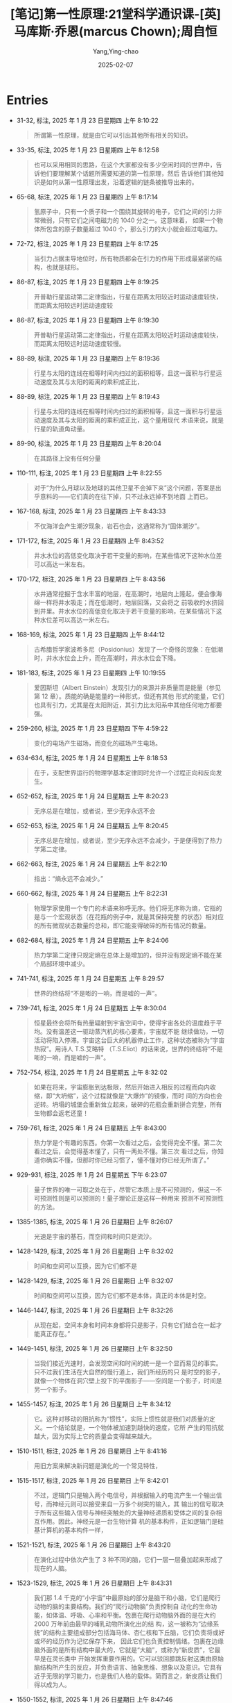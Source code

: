 :PROPERTIES:
:ID:       4752d093-d979-4f70-99cb-85ddd759a2ad
:END:
#+TITLE: [笔记]第一性原理:21堂科学通识课-[英]马库斯·乔恩(marcus Chown);周自恒
#+AUTHOR: Yang,Ying-chao
#+DATE:   2025-02-07
#+OPTIONS:  ^:nil H:5 num:t toc:2 \n:nil ::t |:t -:t f:t *:t tex:t d:(HIDE) tags:not-in-toc
#+STARTUP:  align nodlcheck oddeven lognotestate
#+SEQ_TODO: TODO(t) INPROGRESS(i) WAITING(w@) | DONE(d) CANCELED(c@)
#+LANGUAGE: en
#+TAGS:     noexport(n)
#+EXCLUDE_TAGS: noexport
#+FILETAGS:#+FILETAGS: :diyixingyuan:note:ireader:#+FILETAGS: :diyixingyuan:note:ireader:#+FILETAGS: :diyixingyuan:note:ireader:#+FILETAGS: :diyixingyuan:note:ireader:#+FILETAGS: :diyixingyuan:note:ireader:#+FILETAGS: :diyixingyuan:note:ireader:#+FILETAGS: :diyixingyuan:note:ireader:#+FILETAGS: :diyixingyuan:note:ireader: :diyixingyuan:note:ireader:

* Entries

- 31-32, 标注, 2025 年 1 月 23 日星期四 上午 8:10:22
  # note_md5: ac893761e066a2e928b47ed454a107e4
  #+BEGIN_QUOTE
  所谓第一性原理，就是由它可以引出其他所有相关的知识。
  #+END_QUOTE

- 33-35, 标注, 2025 年 1 月 23 日星期四 上午 8:12:58
  # note_md5: 0aa6b9eb0b8062b8de83241ef8fbc1e1
  #+BEGIN_QUOTE
  也可以采用相同的思路，在这个大家都没有多少空闲时间的世界中，告诉他们要理解某个话题所需要知道的第一性原理，然后
  告诉他们其他知识是如何从第一性原理出发，沿着逻辑的链条被推导出来的。
  #+END_QUOTE

- 65-68, 标注, 2025 年 1 月 23 日星期四 上午 8:17:14
  # note_md5: 05b4265109d5153a9f5d79185039b91a
  #+BEGIN_QUOTE
  氢原子中，只有一个质子和一个围绕其旋转的电子，它们之间的引力非常微弱，只有它们之间电磁力的 1040 分之一。这意味着，
  如果一个物体所包含的原子数量超过 1040 个，那么引力的大小就会超过电磁力。
  #+END_QUOTE

- 72-72, 标注, 2025 年 1 月 23 日星期四 上午 8:17:25
  # note_md5: 476c4cb9db3e4c7837e52e422b4e80bc
  #+BEGIN_QUOTE
  当引力占据主导地位时，所有物质都会在引力的作用下形成最紧密的结构，也就是球形。
  #+END_QUOTE

- 86-87, 标注, 2025 年 1 月 23 日星期四 上午 8:19:25
  # note_md5: cfac991065d2a82fe9b011f6c6ec5c76
  #+BEGIN_QUOTE
  开普勒行星运动第二定律指出，行星在距离太阳较近时运动速度较快，而距离太阳较远时运动速度较
  #+END_QUOTE

- 86-87, 标注, 2025 年 1 月 23 日星期四 上午 8:19:30
  # note_md5: 3a49cfa41f4ca7623650c6a7a6a94793
  #+BEGIN_QUOTE
  开普勒行星运动第二定律指出，行星在距离太阳较近时运动速度较快，而距离太阳较远时运动速度较慢。
  #+END_QUOTE

- 88-89, 标注, 2025 年 1 月 23 日星期四 上午 8:19:36
  # note_md5: 2e50c33a004888755eb80de265d1449f
  #+BEGIN_QUOTE
  行星与太阳的连线在相等时间内扫过的面积相等，且这一面积与行星运动速度及其与太阳的距离的乘积成正比，
  #+END_QUOTE

- 88-89, 标注, 2025 年 1 月 23 日星期四 上午 8:19:43
  # note_md5: 8c0440549477073b2c0fc9a01fe26045
  #+BEGIN_QUOTE
  行星与太阳的连线在相等时间内扫过的面积相等，且这一面积与行星运动速度及其与太阳的距离的乘积成正比，这个量用现代
  术语来说，就是行星的轨道角动量。
  #+END_QUOTE

- 89-90, 标注, 2025 年 1 月 23 日星期四 上午 8:20:04
  # note_md5: 4b2b706a1450a58473f47dd01378b5c5
  #+BEGIN_QUOTE
  在其路径上没有任何分量
  #+END_QUOTE

- 110-111, 标注, 2025 年 1 月 23 日星期四 上午 8:22:55
  # note_md5: 0f355d8666c4392d39573acca4459e71
  #+BEGIN_QUOTE
  对于“为什么月球以及地球的其他卫星不会掉下来”这个问题，答案是出乎意料的——它们真的在往下掉，只不过永远掉不到地面
  上而已。
  #+END_QUOTE

- 167-168, 标注, 2025 年 1 月 23 日星期四 上午 8:43:33
  # note_md5: f677c41bb476de6f23572019bb09e5d3
  #+BEGIN_QUOTE
  不仅海洋会产生潮汐现象，岩石也会，这通常称为“固体潮汐”。
  #+END_QUOTE

- 171-172, 标注, 2025 年 1 月 23 日星期四 上午 8:43:52
  # note_md5: b1596dab00e53d785dc125cb3d470688
  #+BEGIN_QUOTE
  井水水位的高低变化取决于若干变量的影响，在某些情况下这种水位差可以高达一米左右。
  #+END_QUOTE

- 170-172, 标注, 2025 年 1 月 23 日星期四 上午 8:43:56
  # note_md5: 928635c3c09e1154eb5471776a5ba8cc
  #+BEGIN_QUOTE
  水井通常挖掘于含水丰富的地层，在高潮时，地层向上隆起，便会像海绵一样将井水吸走；而在低潮时，地层回落，又会将之
  前吸收的水挤回到井里。井水水位的高低变化取决于若干变量的影响，在某些情况下这种水位差可以高达一米左右。
  #+END_QUOTE

- 168-169, 标注, 2025 年 1 月 23 日星期四 上午 8:44:12
  # note_md5: 6fba7e88504bb921517de79c205a0e7e
  #+BEGIN_QUOTE
  古希腊哲学家波希多尼（Posidonius）发现了一个奇怪的现象：在低潮时，井水水位会上升，而在高潮时，井水水位会下降。
  #+END_QUOTE

- 181-183, 标注, 2025 年 1 月 23 日星期四 上午 10:19:55
  # note_md5: 07ed605bc12ffc1e5a739d632625a147
  #+BEGIN_QUOTE
  爱因斯坦（Albert Einstein）发现引力的来源并非质量而是能量（参见第 12 章）。质能的确是能量的一种形式，但还有其他
  形式的能量，它们也具有引力，尤其是在太阳附近，其引力比太阳系中其他任何地方都要强。
  #+END_QUOTE

- 259-260, 标注, 2025 年 1 月 23 日星期四 下午 4:59:22
  # note_md5: 6bff1084bd41a3e0b26609ceb39a2bca
  #+BEGIN_QUOTE
  变化的电场产生磁场，而变化的磁场产生电场。
  #+END_QUOTE

- 634-634, 标注, 2025 年 1 月 24 日星期五 上午 8:18:53
  # note_md5: 5efde616730aae7cd6a5daca6817547d
  #+BEGIN_QUOTE
  在于，支配世界运行的物理学基本定律同时允许一个过程正向和反向发生。
  #+END_QUOTE

- 652-652, 标注, 2025 年 1 月 24 日星期五 上午 8:20:23
  # note_md5: 57f22a45a46cfa26712492bca32516f7
  #+BEGIN_QUOTE
  无序总是在增加，或者说，至少无序永远不会
  #+END_QUOTE

- 652-653, 标注, 2025 年 1 月 24 日星期五 上午 8:20:45
  # note_md5: 804fcd4b31f42cc64e2cbfbcd19521e8
  #+BEGIN_QUOTE
  无序总是在增加，或者说，至少无序永远不会减少，于是便得到了热力学第二定律。
  #+END_QUOTE

- 662-663, 标注, 2025 年 1 月 24 日星期五 上午 8:22:10
  # note_md5: eecba998bc496308d8c91fec90bb16f9
  #+BEGIN_QUOTE
  指出：“熵永远不会减少。”
  #+END_QUOTE

- 660-662, 标注, 2025 年 1 月 24 日星期五 上午 8:22:31
  # note_md5: 8d2a4cb9dffc1dda4169e8417382632a
  #+BEGIN_QUOTE
  物理学家使用一个专门的术语来称呼无序。他们将无序称为熵，它指的是与一个宏观状态（在花瓶的例子中，就是其保持完整
  的状态）相对应的所有微观状态数量的总和，即它能变得破碎的所有情况的数量。
  #+END_QUOTE

- 682-684, 标注, 2025 年 1 月 24 日星期五 上午 8:24:06
  # note_md5: c17f1fb268e1b45407d3c04eb2c8a492
  #+BEGIN_QUOTE
  热力学第二定律只规定熵在总体上是增加的，但并没有规定熵不能在某个局部环境中减少。
  #+END_QUOTE

- 741-741, 标注, 2025 年 1 月 24 日星期五 上午 8:29:57
  # note_md5: aabd1d217cfe880694fd92eeb0399dc3
  #+BEGIN_QUOTE
  世界的终结将“不是嘭的一响，而是嘘的一声”。
  #+END_QUOTE

- 739-741, 标注, 2025 年 1 月 24 日星期五 上午 8:30:04
  # note_md5: 1a92508643dde376ffce3ef0155dacf4
  #+BEGIN_QUOTE
  恒星最终会将所有热量辐射到宇宙空间中，使得宇宙各处的温度趋于平均。没有温差这一驱动蒸汽机的核心要素，宇宙就不能
  继续做功，一切活动将陷入停滞。宇宙这台巨大的机器停止工作，这种状态被称为“宇宙热寂”。用诗人 T.S.艾略特
  （T.S.Eliot）的话来说，世界的终结将“不是嘭的一响，而是嘘的一声”。
  #+END_QUOTE

- 752-754, 标注, 2025 年 1 月 24 日星期五 上午 8:32:02
  # note_md5: 78dd7642fe5c02d2131617212f570980
  #+BEGIN_QUOTE
  如果在将来，宇宙膨胀到达极限，然后开始进入相反的过程而向内收缩，即“大坍缩”，这个过程就像是“大爆炸”的镜像，而时
  间的方向也会逆转。坍塌的城堡会重新耸立起来，破碎的花瓶会重新拼合完整，所有生物都会返老还童！
  #+END_QUOTE

- 759-761, 标注, 2025 年 1 月 24 日星期五 上午 8:43:00
  # note_md5: a927b496cb1cf60e41ff8837e528f350
  #+BEGIN_QUOTE
  热力学是个有趣的东西。你第一次看过之后，会觉得完全不懂。第二次看过之后，会觉得基本懂了，只有一两处不懂。第三次
  看过之后，你知道你确实不懂，但那时你已经习惯了，懂不懂对你已经无所谓了。”
  #+END_QUOTE

- 929-931, 标注, 2025 年 1 月 24 日星期五 下午 6:23:07
  # note_md5: 0abd9a55036e55719ed5de7ee6bf2f79
  #+BEGIN_QUOTE
  量子世界的唯一可取之处在于，尽管它本质上是不可预测的，但这一不可预测性则是可以预测的！量子理论正是这样一种用来
  预测不可预测性的方法。
  #+END_QUOTE

- 1385-1385, 标注, 2025 年 1 月 26 日星期日 上午 8:26:07
  # note_md5: 02f8688c6df016bd83194516b7231847
  #+BEGIN_QUOTE
  光速是宇宙的基石，而空间和时间只是流沙。
  #+END_QUOTE

- 1428-1429, 标注, 2025 年 1 月 26 日星期日 上午 8:32:02
  # note_md5: 9fc9515a90923816c31fd33c30b77017
  #+BEGIN_QUOTE
  时间和空间可以互换，因为它们都不是
  #+END_QUOTE

- 1428-1429, 标注, 2025 年 1 月 26 日星期日 上午 8:32:07
  # note_md5: 75f9dbb185dbee49c3974e1852753688
  #+BEGIN_QUOTE
  时间和空间可以互换，因为它们都不是本体，真正的本体是时空。
  #+END_QUOTE

- 1446-1447, 标注, 2025 年 1 月 26 日星期日 上午 8:32:26
  # note_md5: 5f3b77e52f2b4dfbdbcb4e346b296d04
  #+BEGIN_QUOTE
  从现在起，空间本身和时间本身都将只是影子，只有它们结合在一起才能真正存在。”
  #+END_QUOTE

- 1449-1451, 标注, 2025 年 1 月 26 日星期日 上午 8:32:50
  # note_md5: b53c1c720abd03399038e712cfce34b3
  #+BEGIN_QUOTE
  当我们接近光速时，会发现空间和时间的统一是一个显而易见的事实。只不过我们生活在大自然的慢行道上，我们所经历的只
  是时空的影子，就像一个物体在洞穴壁上投下的平面影子——空间是一个影子，时间是另一个影子。
  #+END_QUOTE

- 1455-1457, 标注, 2025 年 1 月 26 日星期日 上午 8:34:12
  # note_md5: a471f07cf03828ca67adb231ac76f02d
  #+BEGIN_QUOTE
  它。这种对移动的阻抗称为“惯性”，实际上惯性就是我们对质量的定义。一个结论就是，一个物体被加速到越快的速度，它所
  产生的阻抗就越大，因为实际上它的质量会变得越来越大。
  #+END_QUOTE

- 1510-1511, 标注, 2025 年 1 月 26 日星期日 上午 8:41:16
  # note_md5: b78c8584dd6e3d0ec077eeffa2edc632
  #+BEGIN_QUOTE
  用旧方案来解决新问题是演化的一个常见特性，
  #+END_QUOTE

- 1515-1517, 标注, 2025 年 1 月 26 日星期日 上午 8:42:01
  # note_md5: 69259eee00485bd9a56f83de2ec0a593
  #+BEGIN_QUOTE
  不过，逻辑门只是输入两个电信号，并根据输入的电流产生一个输出信号，而神经元则可以接受来自一万多个树突的输入，其
  输出的信号取决于所有这些输入信号与神经突触处的大量神经递质和受体之间的复杂相互作用。因此，神经元是一台生物计算
  机的基本构件，正如逻辑门是硅基计算机的基本构件一样，
  #+END_QUOTE

- 1521-1521, 标注, 2025 年 1 月 26 日星期日 上午 8:43:20
  # note_md5: caf45faf2b41499eabb337c8fb78cae6
  #+BEGIN_QUOTE
  在演化过程中依次产生了 3 种不同的脑，它们一层一层叠加起来形成了现在的人脑。
  #+END_QUOTE

- 1523-1529, 标注, 2025 年 1 月 26 日星期日 上午 8:43:31
  # note_md5: 51845368e64185c443b908ac9712185e
  #+BEGIN_QUOTE
  我们那 1.4 千克的“小宇宙”中最原始的部分是脑干和小脑，它们是爬行动物的脑的主要结构。我们的“爬行动物脑”负责控制自
  动化的生命功能，如体温、呼吸、心率和平衡。包裹在爬行动物脑外面的是在大约 2000 万年前由最早的哺乳动物所演化出的结
  构，这一被称为“边缘系统”的结构主要组成部分包括海马体、杏仁核和下丘脑，它们负责将或好或坏的经历作为记忆保存下来，
  因此它们也负责控制情绪。包裹在边缘脑外面的是所有结构中最大的，它就是“大脑”，或称为“新皮质”，它最早是在灵长类中
  开始发挥重要作用的。它可以驳回膝跳反射这类由原始脑结构所产生的反应，并负责语言、抽象思维、想象以及意识。它具有
  近乎无限的学习能力，也是我们人格的载体。简而言之，新皮质让我们得以成为人。
  #+END_QUOTE

- 1550-1552, 标注, 2025 年 1 月 26 日星期日 上午 8:47:46
  # note_md5: 564c145a716956a44ec10ac894a926bb
  #+BEGIN_QUOTE
  神经元之间的连接方式是我们形成知识的关键。神经元之间的连接是通过树突形成的，即树突也就代表着我们的知识。因此，
  要记忆新东西或学习新技能，神经元之间的树突连接一定需要发生某种变化。
  #+END_QUOTE

- 1558-1560, 标注, 2025 年 1 月 26 日星期日 上午 8:49:05
  # note_md5: 1a3e726a02111260fcc85f857f067fdf
  #+BEGIN_QUOTE
  通过强化大量神经元而不只是一对神经元之间的连接，新知识会被永久连接到你已有的知识中并记忆下来。小说家多丽丝·莱
  辛（Doris Lessing）说：“这就是学习，你突然明白了一些你原本就已经明白的事，但变换了一种新的方式。”
  #+END_QUOTE

- 1588-1589, 标注, 2025 年 1 月 26 日星期日 下午 12:57:39
  # note_md5: 986311d61baf1967aeca3926b81ba799
  #+BEGIN_QUOTE
  幼年期的海鞘，它在海中游荡并寻找可以定植的岩石。当找到岩石之后，它就不再需要脑了，于是就把脑给吃了。脑的能耗太
  高了，即便是像幼年期海鞘这样拥有脑的生物，也会在不再需要它时果断地将其舍弃。
  #+END_QUOTE

- 1808-1810, 标注, 2025 年 1 月 26 日星期日 下午 1:19:18
  # note_md5: 99b5686bcc5c084cb0d72468c7b039ae
  #+BEGIN_QUOTE
  这是由双足直立行走造成的，因为直立的姿态需要让臀部变窄，于是产道也随之变窄。由于我们的脑长得越来越大，这迫使我
  们还处于胎儿阶段时就要提早出生，将更多的生长发育过程留到子宫外完成。
  #+END_QUOTE

- 1936-1937, 标注, 2025 年 1 月 26 日星期日 下午 6:35:25
  # note_md5: 91fa7e182697efed083d3a9134745dbb
  #+BEGIN_QUOTE
  黑洞告诉我们空间可以像一张纸一样团成一团直到成为一个无限小的点，时间可以像被吹灭的火焰一样消失，而我们认为‘神
  圣’且不可改变的物理定律也可以变得毫无意义。”
  #+END_QUOTE

- 1955-1956, 标注, 2025 年 1 月 26 日星期日 下午 6:36:50
  # note_md5: 00e024ac2315442b18e237316b4c39a7
  #+BEGIN_QUOTE
  标准模型中的基本粒子分为两种：费米子（物质的构件）和玻色子（物质之间作用力的介质）。
  #+END_QUOTE

- 2495-2496, 标注, 2025 年 2 月 5 日星期三 下午 1:15:49
  # note_md5: c6e9e53ea24de03b0b4d515d5902c9c0
  #+BEGIN_QUOTE
  我喜欢摆弄方程，只是为了寻找优美的数学关系，也许它们根本没有任何物理意义，而有时候它们则真的具有物理意义。”
  #+END_QUOTE

- 2552-2553, 标注, 2025 年 2 月 5 日星期三 下午 1:17:18
  # note_md5: 25f26fd25671d5dccd95196e0a7ab7ff
  #+BEGIN_QUOTE
  质量只是能量的一种形式（参见第 10 章）。这意味着不仅质能可以转化为其他形式的能量，其他形式的能量也可以转化为质能。
  #+END_QUOTE

- 2681-2682, 标注, 2025 年 2 月 5 日星期三 下午 1:25:56
  # note_md5: f064626e7e0ee438ed0ff7af4b419c30
  #+BEGIN_QUOTE
  中微子不是只有一种类型，或者说“味道”，而是有三种——电中微子、μ中微子和τ中微子（参见第 15 章）。大自然不仅将夸克和
  轻子复制了三份，同时也将中微子复制了三份。
  #+END_QUOTE

- 2682-2682, 笔记, 2025 年 2 月 5 日星期三 下午 1:26:54
  # note_md5: 41824ffd45f0279bb9da46ee78862c74
  #+BEGIN_QUOTE
  也许 三态才是完美的
  #+END_QUOTE
